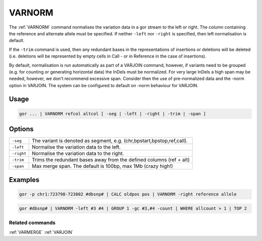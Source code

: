 .. raw:: html

   <span style="float:right; padding-top:10px; color:#BABABA;">Used in: gor only</span>

.. _VARNORM:

=======
VARNORM
=======
The :ref:`VARNORM` command normalises the variation data in a gor stream to the left or right. The column containing the reference and alternate allele must be specified. If neither ``-left`` nor ``-right`` is specified, then left normalisation is default.

If the ``-trim`` command is used, then any redundant bases in the representations of insertions or deletions will be deleted (i.e. deletions will be represented by empty cells in Call - or in Reference in the case of insertions).

By default, normalisation is run automatically as part of a VARJOIN command, however, if variants need to be grouped (e.g. for counting or generating horizontal data)
the InDels must be normalized.  For very large InDels a high span may be needed, however, we don't recommend excessive span.  Consider then
the use of pre-normalized data and the -norm option in VARJOIN.  The system can be configured to default on -norm behaviour for VARJOIN.

Usage
=====

.. code-block:: gor

   gor ... | VARNORM refcol altcol [ -seg | -left | -right | -trim | -span ]

Options
=======

+--------------+------------------------------------------------------------------------------------+
| ``-seg``     | The variant is denoted as segment, e.g. (chr,bpstart,bpstop,ref,call).             |
+--------------+------------------------------------------------------------------------------------+
| ``-left``    | Normalise the variation data to the left.                                          |
+--------------+------------------------------------------------------------------------------------+
| ``-right``   | Normalise the variation data to the right.                                         |
+--------------+------------------------------------------------------------------------------------+
| ``-trim``    | Trims the redundant bases away from the defined columns (ref + alt)                |
+--------------+------------------------------------------------------------------------------------+
| ``-span``    | Max merge span. The default is 100bp, max 1Mb (crazy high!)                        |
+--------------+------------------------------------------------------------------------------------+

Examples
========
.. code-block:: gor

   gor -p chr1:723798-723802 #dbsnp# | CALC oldpos pos | VARNORM -right reference allele

.. code-block:: gor

   gor #dbsnp# | VARNORM -left #3 #4 | GROUP 1 -gc #3,#4 -count | WHERE allcount > 1 | TOP 2


Related commands
----------------

:ref:`VARMERGE` :ref:`VARJOIN`